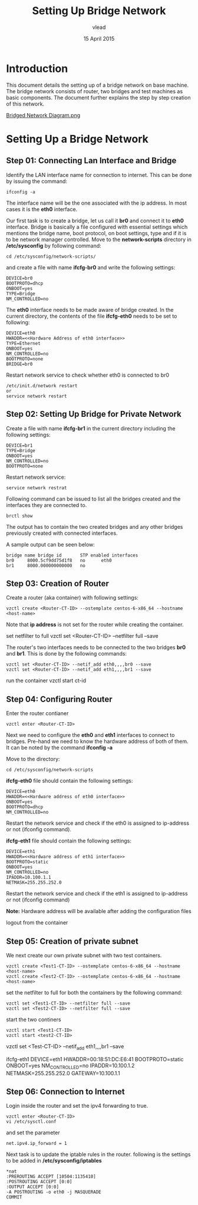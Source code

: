 #+Title: Setting Up Bridge Network
#+Author:vlead
#+Date: 15 April 2015

* Introduction
This document details the setting up of a bridge network on base
machine. The bridge network consists of router, two bridges and test
machines as basic components. The document further explains the step
by step creation of this network.

[[./bridged-network-diagram.png][Bridged Network Diagram.png]]

* Setting Up a Bridge Network
** Step 01: Connecting Lan Interface and Bridge 
Identify the LAN interface name for connection to internet. This can
be done by issuing the command: 
#+begin_src example
ifconfig -a
#+end_src
The interface name will be the one associated with the ip address. In
most cases it is the *eth0* interface.

Our first task is to create a bridge, let us call it *br0* and connect
it to *eth0* interface. Bridge is basically a file configured with
essential settings which mentions the bridge name, boot protocol, on
boot settings, type and if it is to be network manager
controlled. Move to the *network-scripts* directory in
*/etc/sysconfig* by following command:
#+begin_src example
cd /etc/sysconfig/network-scripts/
#+end_src

and create a file with name *ifcfg-br0* and write the following
settings:
#+begin_src example
DEVICE=br0
BOOTPROTO=dhcp
ONBOOT=yes
TYPE=Bridge
NM_CONTROLLED=no
#+end_src

The *eth0* interface needs to be made aware of bridge created.  In the
current directory, the contents of the file *ifcfg-eth0* needs to be set
to following:
#+begin_src example
DEVICE=eth0
HWADDR=<<Hardware Address of eth0 interface>>
TYPE=Ethernet
ONBOOT=yes
NM_CONTROLLED=no
BOOTPROTO=none
BRIDGE=br0
#+end_src

Restart network service to check whether eth0 is connected to br0
#+begin_src example
/etc/init.d/network restart
or 
service network restart
#+end_src

** Step 02: Setting Up Bridge for Private Network 
Create a file with name *ifcfg-br1* in the current directory including
the following settings:
#+begin_src example
DEVICE=br1
TYPE=Bridge
ONBOOT=yes
NM_CONTROLLED=no
BOOTPROTO=none
#+end_src

Restart network service:
#+begin_src example
service network restrat
#+end_src

Following command can be issued to list all the bridges created and
the interfaces they are connected to.
#+begin_src example
brctl show
#+end_src
The output has to contain the two created bridges and any other
bridges previously created with connected interfaces.

A sample output can be seen below:
#+begin_src example
bridge name	bridge id		STP enabled	interfaces
br0		8000.5cf9dd75d1f8	no		eth0
br1		8000.000000000000	no		
#+end_src

** Step 03: Creation of Router
Create a router (aka container) with following settings:
#+begin_src example
vzctl create <Router-CT-ID> --ostemplate centos-6-x86_64 --hostname <host-name>
#+end_src
Note that *ip address* is not set for the router while creating the
container.

set netfilter to full
vzctl set <Router-CT-ID> --netfilter full --save

The router's two interfaces needs to be connected to the two bridges
*br0* and *br1*. This is done by the following commands:
#+begin_src example
vzctl set <Router-CT-ID> --netif_add eth0,,,,br0 --save
vzctl set <Router-CT-ID> --netif_add eth1,,,,br1 --save
#+end_src

run the container
vzctl start ct-id

** Step 04: Configuring Router
Enter the router contianer
#+begin_src example
vzctl enter <Router-CT-ID>
#+end_src

Next we need to configure the *eth0* and *eth1* interfaces to connect
to bridges. Pre-hand we need to know the hardware address of both of
them. It can be noted by the command *ifconfig -a*

Move to the directory:
#+begin_src example
cd /etc/sysconfig/network-scripts
#+end_src

*ifcfg-eth0* file should contain the following settings:
#+begin_src example
DEVICE=eth0
HWADDR=<<Hardware address of eth0 interface>>
ONBOOT=yes
BOOTPROTO=dhcp
NM_CONTROLLED=no
#+end_src
Restart the network service and check if the eth0 is assigned to
ip-address or not (ifconfig command).

*ifcfg-eth1* file should contain the following settings:
#+begin_src example
DEVICE=eth1
HWADDR=<<Hardware address of eth1 interface>>
BOOTPROTO=static
ONBOOT=yes
NM_CONTROLLED=no
IPADDR=10.100.1.1
NETMASK=255.255.252.0
#+end_src
Restart the network service and check if the eth1 is assigned to
ip-address or not (ifconfig command)

*Note:* Hardware address will be available after adding the
configuration files

logout from the container

** Step 05: Creation of private subnet
We next create our own private subnet with two test containers.

#+begin_src example
vzctl create <Test1-CT-ID> --ostemplate centos-6-x86_64 --hostname <host-name>
vzctl create <Test2-CT-ID> --ostemplate centos-6-x86_64 --hostname <host-name>
#+end_src

set the netfilter to full for both the containers by the following
command:
#+begin_src example
vzctl set <Test1-CT-ID> --netfilter full --save
vzctl set <Test2-CT-ID> --netfilter full --save
#+end_src

start the two continers
#+begin_src example
vzctl start <Test1-CT-ID>
vzctl start <test2-CT-ID>
#+end_src

vzctl set <Test-CT-ID> --netif_add eth1,,,,br1 --save


ifcfg-eth1
DEVICE=eth1
HWADDR=00:18:51:DC:E6:41
BOOTPROTO=static
ONBOOT=yes
NM_CONTROLLED=no
IPADDR=10.100.1.2
NETMASK=255.255.252.0
GATEWAY=10.100.1.1

** Step 06: Connection to Internet
Login inside the router and set the ipv4 forwarding to true.
#+begin_src example
vzctl enter <Router-CT-ID>
vi /etc/sysctl.conf
#+end_src  
and set the parameter
#+begin_src example
net.ipv4.ip_forward = 1
#+end_src

Next task is to update the iptable rules in the router.
following is the settings to be added in */etc/sysconfig/iptables*
#+begin_src example
*nat
:PREROUTING ACCEPT [10504:1135410]
:POSTROUTING ACCEPT [0:0]
:OUTPUT ACCEPT [0:0]
-A POSTROUTING -o eth0 -j MASQUERADE 
COMMIT
#+end_src

